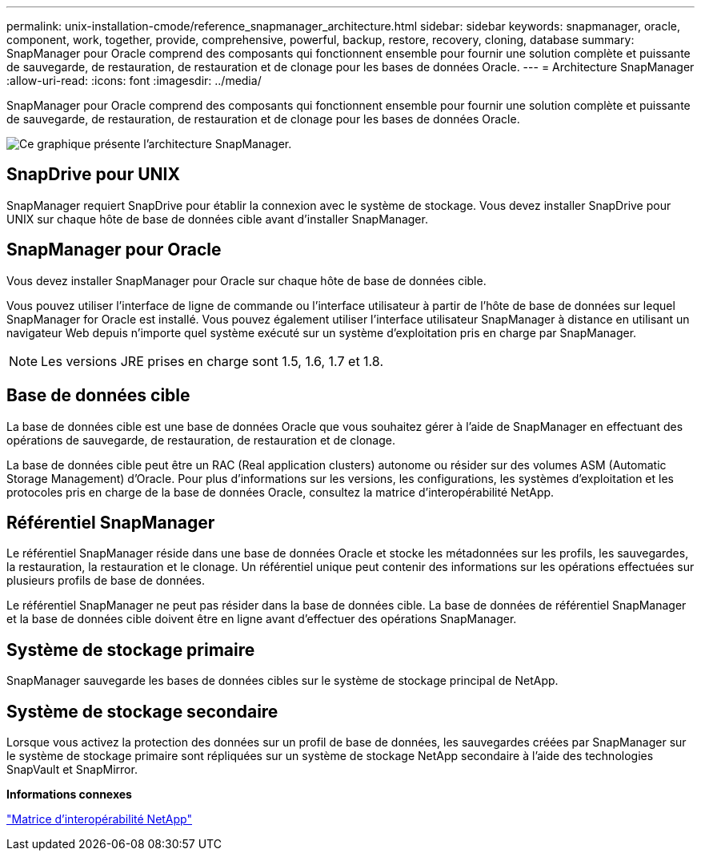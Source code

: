 ---
permalink: unix-installation-cmode/reference_snapmanager_architecture.html 
sidebar: sidebar 
keywords: snapmanager, oracle, component, work, together, provide, comprehensive, powerful, backup, restore, recovery, cloning, database 
summary: SnapManager pour Oracle comprend des composants qui fonctionnent ensemble pour fournir une solution complète et puissante de sauvegarde, de restauration, de restauration et de clonage pour les bases de données Oracle. 
---
= Architecture SnapManager
:allow-uri-read: 
:icons: font
:imagesdir: ../media/


[role="lead"]
SnapManager pour Oracle comprend des composants qui fonctionnent ensemble pour fournir une solution complète et puissante de sauvegarde, de restauration, de restauration et de clonage pour les bases de données Oracle.

image::../media/smo_architecture.gif[Ce graphique présente l'architecture SnapManager.]



== SnapDrive pour UNIX

SnapManager requiert SnapDrive pour établir la connexion avec le système de stockage. Vous devez installer SnapDrive pour UNIX sur chaque hôte de base de données cible avant d'installer SnapManager.



== SnapManager pour Oracle

Vous devez installer SnapManager pour Oracle sur chaque hôte de base de données cible.

Vous pouvez utiliser l'interface de ligne de commande ou l'interface utilisateur à partir de l'hôte de base de données sur lequel SnapManager for Oracle est installé. Vous pouvez également utiliser l'interface utilisateur SnapManager à distance en utilisant un navigateur Web depuis n'importe quel système exécuté sur un système d'exploitation pris en charge par SnapManager.


NOTE: Les versions JRE prises en charge sont 1.5, 1.6, 1.7 et 1.8.



== Base de données cible

La base de données cible est une base de données Oracle que vous souhaitez gérer à l'aide de SnapManager en effectuant des opérations de sauvegarde, de restauration, de restauration et de clonage.

La base de données cible peut être un RAC (Real application clusters) autonome ou résider sur des volumes ASM (Automatic Storage Management) d'Oracle. Pour plus d'informations sur les versions, les configurations, les systèmes d'exploitation et les protocoles pris en charge de la base de données Oracle, consultez la matrice d'interopérabilité NetApp.



== Référentiel SnapManager

Le référentiel SnapManager réside dans une base de données Oracle et stocke les métadonnées sur les profils, les sauvegardes, la restauration, la restauration et le clonage. Un référentiel unique peut contenir des informations sur les opérations effectuées sur plusieurs profils de base de données.

Le référentiel SnapManager ne peut pas résider dans la base de données cible. La base de données de référentiel SnapManager et la base de données cible doivent être en ligne avant d'effectuer des opérations SnapManager.



== Système de stockage primaire

SnapManager sauvegarde les bases de données cibles sur le système de stockage principal de NetApp.



== Système de stockage secondaire

Lorsque vous activez la protection des données sur un profil de base de données, les sauvegardes créées par SnapManager sur le système de stockage primaire sont répliquées sur un système de stockage NetApp secondaire à l'aide des technologies SnapVault et SnapMirror.

*Informations connexes*

http://mysupport.netapp.com/matrix["Matrice d'interopérabilité NetApp"]
